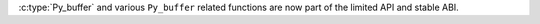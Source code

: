 :c:type:`Py_buffer` and various ``Py_buffer`` related functions are now
part of the limited API and stable ABI.
